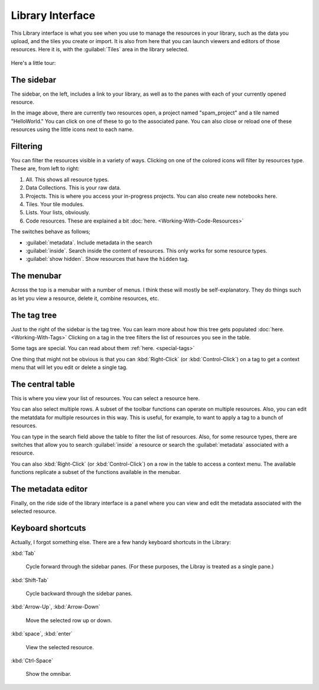 Library Interface
===================

This Library interface is what you see when you use to manage the resources in your library,
such as the data you upload, and the tiles you create or import. It is also from here that you can launch viewers
and editors of those resources. Here it is, with the :guilabel:`Tiles` area in the library selected.

.. figure:: images/bplibrary_interface4.png

Here's a little tour:

The sidebar
-------------

.. image:: images/sidebar2.png
   :scale: 40 %
   :align: center

The sidebar, on the left, includes a link to your library, as well as to the panes with each of
your currently opened resource.

In the image above, there are currently two resources open, a project named "spam_project"
and a tile named "HelloWorld." You can click on one of these to go to the associated pane. You can also close or
reload one of these resources using the little icons next to each name.

Filtering
-------------

.. image:: images/library_filters.png
   :scale: 40 %
   :align: center

You can filter the resources visible in a variety of ways. Clicking on one of the colored icons
will filter by resources type. These are, from left to right:

1. All. This shows all resource types.
2. Data Collections. This is your raw data.
3. Projects. This is where you access your in-progress projects. You can also create new notebooks here.
4. Tiles. Your tile modules.
5. Lists. Your lists, obviously.
6. Code resources. These are explained a bit :doc:`here. <Working-With-Code-Resources>`

The switches behave as follows;

* :guilabel:`metadata`. Include metadata in the search

* :guilabel:`inside`. Search inside the content of resources. This only works for some resource types.

* :guilabel:`show hidden`. Show resources that have the ``hidden`` tag.

The menubar
-------------

Across the top is a menubar with a number of menus. I think these will mostly be self-explanatory.
They do things such as let you view a resource, delete it, combine resources, etc.

The tag tree
--------------

Just to the right of the sidebar is the tag tree. You can learn more about how this tree gets populated
:doc:`here. <Working-With-Tags>` Clicking on a tag in the tree filters the list of resources you see in the table.

Some tags are special. You can read about them :ref:`here. <special-tags>`

One thing that might not be obvious is that you can :kbd:`Right-Click` (or :kbd:`Control-Click`) on a tag to get
a context menu that will let you edit or delete a single tag.

The central table
---------------------

This is where you view your list of resources. You can select a resource here.

You can also select multiple rows. A subset of the toolbar functions can operate on multiple resources.
Also, you can edit the metatdata for multiple
resources in this way. This is useful, for example, to want to apply a tag to a bunch of resources.

You can type in the search field above the table to filter the list of resources. Also, for some resource types,
there are switches that allow you to search :guilabel:`inside` a resource or search the :guilabel:`metadata`
associated with a resource.

You can also :kbd:`Right-Click` (or :kbd:`Control-Click`) on a row in the table to access a context menu. The available
functions replicate a subset of the functions available in the menubar.

The metadata editor
---------------------

Finally, on the ride side of the library interface is a panel where you can view and edit the metadata associated with
the selected resource.

Keyboard shortcuts
---------------------

Actually, I forgot something else. There are a few handy keyboard shortcuts in the Library:

:kbd:`Tab`

    Cycle forward through the sidebar panes. (For these purposes, the Libray is treated as a single pane.)

:kbd:`Shift-Tab`

    Cycle backward through the sidebar panes.

:kbd:`Arrow-Up`, :kbd:`Arrow-Down`

    Move the selected row up or down.

:kbd:`space`, :kbd:`enter`

    View the selected resource.

:kbd:`Ctrl-Space`

    Show the omnibar.
